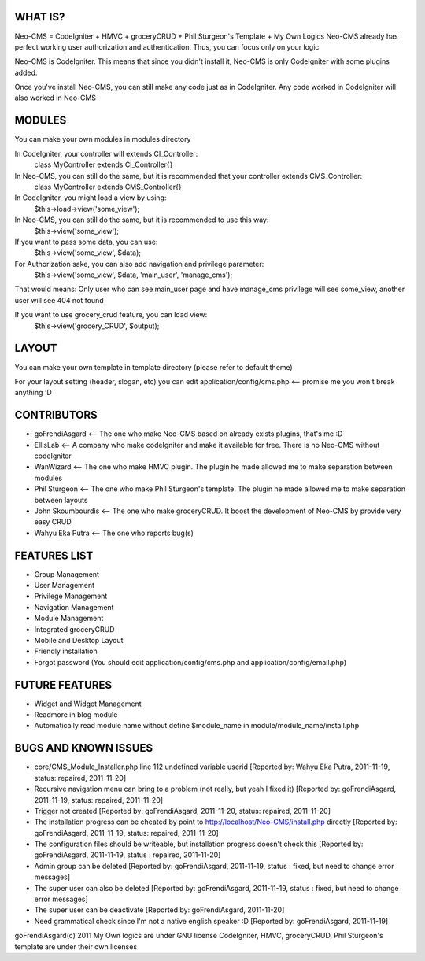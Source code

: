 ###################
WHAT IS?
###################
Neo-CMS = CodeIgniter + HMVC + groceryCRUD + Phil Sturgeon's Template + My Own Logics
Neo-CMS already has perfect working user authorization and authentication.
Thus, you can focus only on your logic

Neo-CMS is CodeIgniter. This means that since you didn't install it, Neo-CMS is only CodeIgniter with some plugins added.

Once you've install Neo-CMS, you can still make any code just as in CodeIgniter.
Any code worked in CodeIgniter will also worked in Neo-CMS

###################
MODULES
###################
You can make your own modules in modules directory

In CodeIgniter, your controller will extends CI_Controller:
    class MyController extends CI_Controller{}

In Neo-CMS, you can still do the same, but it is recommended that your controller extends CMS_Controller:
    class MyController extends CMS_Controller{}

In CodeIgniter, you might load a view by using:
    $this->load->view('some_view');

In Neo-CMS, you can still do the same, but it is recommended to use this way:
    $this->view('some_view');
If you want to pass some data, you can use:
    $this->view('some_view', $data);

For Authorization sake, you can also add navigation and privilege parameter:
    $this->view('some_view', $data, 'main_user', 'manage_cms');
That would means: Only user who can see main_user page and have manage_cms privilege will see some_view,
another user will see 404 not found

If you want to use grocery_crud feature, you can load view:
    $this->view('grocery_CRUD', $output);

###################
LAYOUT
###################
You can make your own template in template directory (please refer to default theme)

For your layout setting (header, slogan, etc) you can edit
application/config/cms.php <-- promise me you won't break anything :D

###################
CONTRIBUTORS
###################
* goFrendiAsgard <-- The one who make Neo-CMS based on already exists plugins, that's me :D
* EllisLab <-- A company who make codeIgniter and make it available for free. There is no Neo-CMS without codeIgniter
* WanWizard <-- The one who make HMVC plugin. The plugin he made allowed me to make separation between modules
* Phil Sturgeon <-- The one who make Phil Sturgeon's template. The plugin he made allowed me to make separation between layouts
* John Skoumbourdis <-- The one who make groceryCRUD. It boost the development of Neo-CMS by provide very easy CRUD
* Wahyu Eka Putra <-- The one who reports bug(s)

###################
FEATURES LIST
###################
* Group Management
* User Management
* Privilege Management
* Navigation Management
* Module Management
* Integrated groceryCRUD
* Mobile and Desktop Layout
* Friendly installation
* Forgot password (You should edit application/config/cms.php and application/config/email.php)

###################
FUTURE FEATURES
###################
* Widget and Widget Management
* Readmore in blog module
* Automatically read module name without define $module_name in module/module_name/install.php

#####################
BUGS AND KNOWN ISSUES
#####################
* core/CMS_Module_Installer.php line 112 undefined variable userid [Reported by: Wahyu Eka Putra, 2011-11-19, status: repaired, 2011-11-20]
* Recursive navigation menu can bring to a problem (not really, but yeah I fixed it) [Reported by: goFrendiAsgard, 2011-11-19, status: repaired, 2011-11-20]
* Trigger not created [Reported by: goFrendiAsgard, 2011-11-20, status: repaired, 2011-11-20]
* The installation progress can be cheated by point to http://localhost/Neo-CMS/install.php directly [Reported by: goFrendiAsgard, 2011-11-19, status: repaired, 2011-11-20]
* The configuration files should be writeable, but installation progress doesn't check this [Reported by: goFrendiAsgard, 2011-11-19, status : repaired, 2011-11-20]

* Admin group can be deleted [Reported by: goFrendiAsgard, 2011-11-19, status : fixed, but need to change error messages]
* The super user can also be deleted [Reported by: goFrendiAsgard, 2011-11-19, status : fixed, but need to change error messages]

* The super user can be deactivate [Reported by: goFrendiAsgard, 2011-11-20]
* Need grammatical check since I'm not a native english speaker :D [Reported by: goFrendiAsgard, 2011-11-19]



goFrendiAsgard(c) 2011
My Own logics are under GNU license
CodeIgniter, HMVC, groceryCRUD, Phil Sturgeon's template are under their own licenses